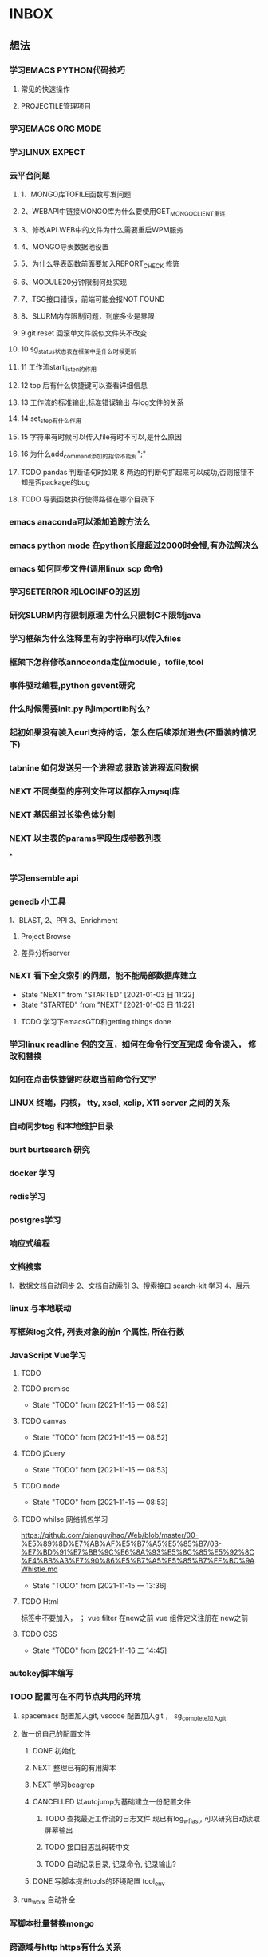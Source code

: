 * INBOX
** 想法
*** 学习EMACS PYTHON代码技巧
**** 常见的快速操作
**** PROJECTILE管理项目
*** 学习EMACS ORG MODE

*** 学习LINUX EXPECT

*** 云平台问题
***** 1、MONGO库TOFILE函数写发问题
***** 2、WEBAPI中链接MONGO库为什么要使用GET_MONGO_CLIENT重连
***** 3、修改API.WEB中的文件为什么需要重启WPM服务
***** 4、MONGO导表数据池设置
***** 5、为什么导表函数前面要加入REPORT_CHECK 修饰

***** 6、MODULE20分钟限制何处实现
***** 7、TSG接口错误，前端可能会报NOT FOUND
***** 8、SLURM内存限制问题，到底多少是界限
***** 9 git reset 回滚单文件貌似文件头不改变
***** 10 sg_status状态表在框架中是什么时候更新
***** 11 工作流start_listen的作用
***** 12 top 后有什么快捷键可以查看详细信息
***** 13 工作流的标准输出,标准错误输出 与log文件的关系
***** 14 set_step有什么作用
***** 15 字符串有时候可以传入file有时不可以,是什么原因

***** 16 为什么add_command添加的指令不能有";"
***** TODO pandas 判断语句时如果 & 两边的判断句扩起来可以成功,否则报错不知是否package的bug
      :LOGBOOK:
      - State "NEXT"       from "DONE"       [2018-04-07 六 16:47]
      - State "DONE"       from "NEXT"       [2018-04-07 六 16:47]
      :END:
***** TODO 导表函数执行使得路径在哪个目录下

*** emacs anaconda可以添加追踪方法么
*** emacs python mode 在python长度超过2000时会慢,有办法解决么
*** emacs 如何同步文件(调用linux scp 命令)
*** 学习SETERROR 和LOGINFO的区别
*** 研究SLURM内存限制原理 为什么只限制C不限制java
*** 学习框架为什么注释里有的字符串可以传入files
*** 框架下怎样修改annoconda定位module，tofile,tool
*** 事件驱动编程,python gevent研究
*** 什么时候需要init.py 时importlib时么?
*** 起初如果没有装入curl支持的话，怎么在后续添加进去(不重装的情况下)

*** tabnine 如何发送另一个进程或 获取该进程返回数据
*** NEXT 不同类型的序列文件可以都存入mysql库
*** NEXT 基因组过长染色体分割
*** NEXT 以主表的params字段生成参数列表
*
*** 学习ensemble api
*** genedb 小工具
    1、BLAST,
    2、PPI
    3、Enrichment

**** Project Browse

**** 差异分析server

*** NEXT 看下全文索引的问题，能不能局部数据库建立
    - State "NEXT"       from "STARTED"    [2021-01-03 日 11:22]
    - State "STARTED"    from "NEXT"       [2021-01-03 日 11:22]
**** TODO 学习下emacsGTD和getting things done
*** 学习linux readline 包的交互，如何在命令行交互完成 命令读入， 修改和替换
*** 如何在点击快捷键时获取当前命令行文字
*** LINUX 终端，内核， tty, xsel, xclip, X11 server 之间的关系
*** 自动同步tsg 和本地维护目录
*** burt burtsearch 研究
*** docker 学习
*** redis学习
*** postgres学习
*** 响应式编程
*** 文档搜索
    1、数据文档自动同步
    2、文档自动索引
    3、搜索接口
    search-kit 学习
    4、展示
*** linux 与本地联动
*** 写框架log文件, 列表对象的前n 个属性, 所在行数 
*** JavaScript Vue学习
**** TODO 
**** TODO promise
     - State "TODO"       from              [2021-11-15 一 08:52]
**** TODO canvas
     - State "TODO"       from              [2021-11-15 一 08:52]
**** TODO jQuery
     - State "TODO"       from              [2021-11-15 一 08:53]
**** TODO node
     - State "TODO"       from              [2021-11-15 一 08:53]
**** TODO whilse 网络抓包学习
     https://github.com/qianguyihao/Web/blob/master/00-%E5%89%8D%E7%AB%AF%E5%B7%A5%E5%85%B7/03-%E7%BD%91%E7%BB%9C%E6%8A%93%E5%8C%85%E5%92%8C%E4%BB%A3%E7%90%86%E5%B7%A5%E5%85%B7%EF%BC%9AWhistle.md
     - State "TODO"       from              [2021-11-15 一 13:36]
**** TODO Html
     标签中不要加入， ；
     vue filter 在new之前
     vue 组件定义注册在 new之前
**** TODO CSS
     - State "TODO"       from              [2021-11-16 二 14:45]
*** autokey脚本编写

*** TODO 配置可在不同节点共用的环境
**** spacemacs 配置加入git,   vscode 配置加入git  ， sg_complete加入git
**** 做一份自己的配置文件
***** DONE 初始化
      CLOSED: [2018-05-06 日 22:22]
      :LOGBOOK:
      - State "DONE"       from "NEXT"       [2018-05-06 日 22:22]
      :END:
***** NEXT 整理已有的有用脚本
***** NEXT 学习beagrep
      SCHEDULED: [2019-09-02 Mon]
***** CANCELLED 以autojump为基础建立一份配置文件
      CLOSED: [2020-04-27 Mon 08:17]
      :LOGBOOK:  
      - State "NEXT"       from "DONE"       [2020-04-27 Mon 08:17]
      - State "DONE"       from "PROJECT"    [2020-04-27 Mon 08:17]
      - State "PROJECT"    from "DONE"       [2020-04-27 Mon 08:17]
      - State "DONE"       from "PROJECT"    [2020-04-27 Mon 08:17]
      - State "PROJECT"    from "DONE"       [2020-04-27 Mon 08:17]
      - State "DONE"       from "NEXT"       [2020-04-27 Mon 08:17]
      - State "NEXT"       from "DONE"       [2020-04-27 Mon 08:17]
      - State "DONE"       from "PROJECT"    [2020-04-27 Mon 08:17]
      - State "PROJECT"    from "DONE"       [2020-04-27 Mon 08:17]
      - State "DONE"       from "PROJECT"    [2020-04-27 Mon 08:17]
      - State "PROJECT"    from "DONE"       [2020-04-27 Mon 08:17]
      - State "DONE"       from "PROJECT"    [2020-04-27 Mon 08:17]
      - State "PROJECT"    from "DONE"       [2020-04-27 Mon 08:17]
      - State "DONE"       from "NEXT"       [2020-04-27 Mon 08:17]
      :END:      
****** TODO 查找最近工作流的日志文件 现已有log_wf_last, 可以研究自动读取屏幕输出
****** TODO 接口日志乱码转中文
****** TODO 自动记录目录, 记录命令, 记录输出?
***** DONE 写脚本提出tools的环境配置 tool_env
      CLOSED: [2018-06-13 三 18:42]
      :LOGBOOK:
      - State "DONE"       from "NEXT"       [2018-06-13 三 18:42]
      :END:
**** run_work 自动补全
*** 写脚本批量替换mongo
*** 跨源域与http https有什么关系
*** doom emacs roam 学习
** 问题
*** instant 超时 5分钟左右？

*** TODO elink -related  是依据什么标准判断的？
*** FILT 搜索条件具体有哪些关键项
*** nginx可否直连cgi
*** swagger 默认字符串为空怎么设置
*** nginx跨网连接
*** NGINX 域名配置
    https://blog.csdn.net/qq_20042935/article/details/103008708
*** nginx如何代理多个地址， 静态文件如何代理  shinny 使用通配符有静态资源 websocket 不对
     location ~ ^/gaom/(.*)$ {
        proxy_pass     http://10.2.3.76:8791/$1$is_args$args;
        # proxy_redirect / $scheme://$http_host/;
        # # proxy_redirect http://10.2.3.76:8791/;
        # proxy_http_version 1.1;
        proxy_set_header Upgrade $http_upgrade;
        proxy_set_header Connection $connection_upgrade;
        # proxy_read_timeout 20d;
        # proxy_buffering off;
     }
*** node anywhere package 作用是什么
*** CANCELLED SHINNY如何展示R的报错信息PP
    SCHEDULED: <2021-08-02 Mon>
    - State "NEXT"       from "TODO"       [2022-02-03 四 16:41]
    - State "TODO"       from              [2022-02-03 四 16:41]
    :LOGBOOK:  
    - State "NEXT"       from "DONE"       [2021-08-16 Mon 09:24]
    - State "DONE"       from "PROJECT"    [2021-08-16 Mon 09:24]
    - State "PROJECT"    from "DONE"       [2021-08-16 Mon 09:24]
    - State "DONE"       from "PROJECT"    [2021-08-16 Mon 09:24]
    - State "PROJECT"    from "DONE"       [2021-08-16 Mon 09:24]
    - State "DONE"       from "PROJECT"    [2021-08-16 Mon 09:24]
    - State "PROJECT"    from "DONE"       [2021-08-16 Mon 09:24]
    - State "DONE"       from "NEXT"       [2021-08-16 Mon 09:24]
    :END:      
    windows 展示行数, linux不展示
    R 多个包包含同一个函数时， 可能调用的不是想要的那一个
    1 shiny 变量与流程原型对应关系
    2 分割脚本文件
    3 逻辑梳理
    4 差异分析后的表格合并有id为NA的
*** chrome 网址记录剪贴板
*** GAOM的性能问题
*** vscode remote模式常常误操作， 因为自动保存快？
git branch -r --contains  fd60f254c55bbdb6f8a0a481adeab2d1b804a1ac
*** tmux 如何结束Windows
** 需求
   

*** smallrna 已知预测如何配合转录因子靶基因，其他物种前体无法对应染色体

** 其它
** 准备工作
   资料, 旧版线下流程(1 找硬盘， 2挂载新节点)
   其它, 软件（sentineon 的相关key）
   客户资料
   产品资料
   mongo2sqlite3
   diamond 比对条数减少
   tool 的add_commond 整理列表 方便查询
   生成word报告方法
   网络图片生成https://py2cytoscape.readthedocs.io/en/latest/
   gaom docker 一键化部署vps

** 总结 linux bioinformatics
*** 引言
**** 适合谁
**** 需要有什么样的基础， 参考资料
*** linux 基础， 使用基础

*** 熟练使用一个文本编辑器
*** 操作系统
*** git
*** 终端管理软件
  putty
  rsa
  tmux

*** 终端  fish zsh
*** 快捷键
*** xargs
*** 选择 fzf peco
*** 查找 rg  find
*** 记录
*** bioinformatics one line
*** 文件传递， 本地服务



- State "TODO"       from              [2022-03-24 四 10:00]
**
** Quantitative trading
***   Basics of stocks and trading
***   Extracting data from Quandl API
***  Exploratory data analysis on stock pricing data
    Nan 填充， 上个值会自动取前值
In [27]: msft_data.resample("W").apply(lambda x: x[-1] if len(x) else np.nan).pct_change()
Out[27]: 
                Open      High       Low     Close       WAP  ...  Total Turnover  Deliverable Quantity  % Deli. Qty to Traded Qty  Spread H-L  Spread C-O
Date                                                          ...                                                                                         
2016-10-23       NaN       NaN       NaN       NaN       NaN  ...             NaN                   NaN                        NaN         NaN         NaN
2016-10-30  0.121363  0.121363  0.121363  0.121363  0.083333  ...        0.083333                   0.0                        0.0         NaN         NaN
2016-11-06  0.078577  0.078577  0.078577  0.078577  0.076923  ...        0.076923                   0.0                        0.0         NaN         NaN
2016-11-13  0.081100  0.081100  0.081100  0.081100  0.071429  ...        0.071429                   0.0                        0.0         NaN         NaN
2016-11-20  0.028608  0.028608  0.028608  0.028608  0.066667  ...        0.066667                   0.0                        0.0         NaN         NaN
2016-11-27  0.000000  0.000000  0.000000  0.000000  0.000000  ...        0.000000                   0.0                        0.0         NaN         NaN
2016-12-04  0.019778  0.019778  0.019778  0.019778  0.000000  ...        0.000000                   0.0                        0.0         NaN         NaN
2016-12-11  0.072727  0.072727  0.072727  0.072727  0.062500  ...        0.062500                   0.0                        0.0         NaN         NaN

[8 rows x 12 columns]
    
***  Moving averages
***  Formulating a trading strategy with Python
*** Visualizing the performance of the strategy
*** 移动平均线相关知识学习 the shorter lookback rolling means (or moving average) ‎过冲‎the longer lookback moving average.
*** matplot 在juptter 中图像呈现只能在同一个单元写代码， 否则环境无法识别变量
fig = plt.figure()
plt1 = fig.add_subplot(111,  ylabel='Price in $')
plt.show();
***
** nps 网络穿透学习
